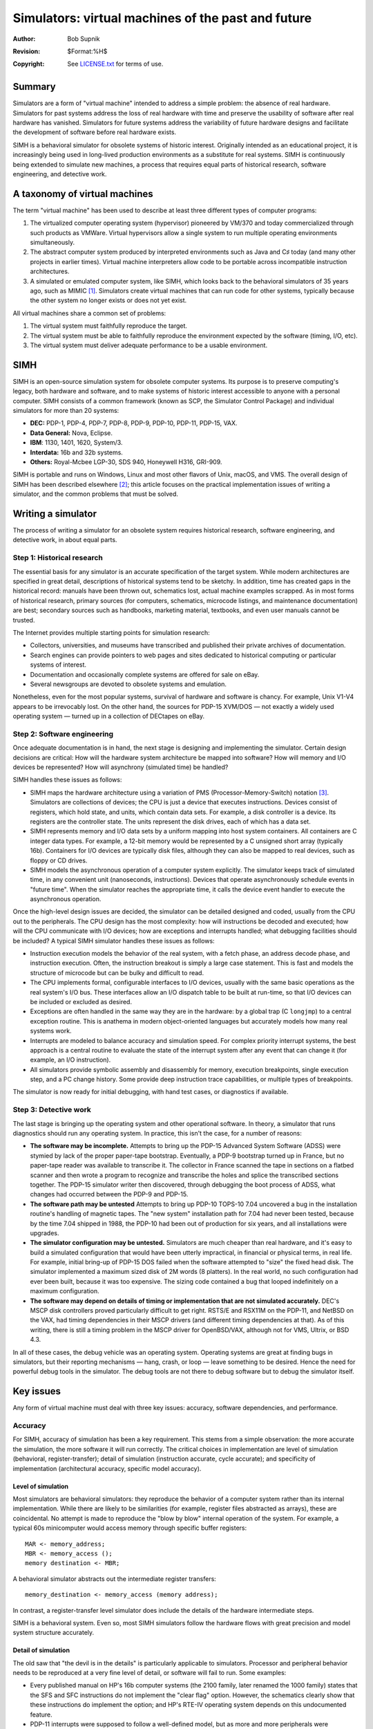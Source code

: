.. -*- coding: utf-8; mode: rst; tab-width: 4; truncate-lines: t; indent-tabs-mode: nil; truncate-lines: t; -*- vim:set et ts=4 ft=rst nowrap:

***************************************************
Simulators: virtual machines of the past and future
***************************************************
:Author: Bob Supnik
:Revision: $Format:%H$
:Copyright: See `LICENSE.txt <../LICENSE.txt>`_ for terms of use.

Summary
=======
Simulators are a form of "virtual machine" intended to address a simple problem: the absence of real hardware.
Simulators for past systems address the loss of real hardware with time and preserve the usability of software after real hardware has vanished.
Simulators for future systems address the variability of future hardware designs and facilitate the development of software before real hardware exists.

SIMH is a behavioral simulator for obsolete systems of historic interest.
Originally intended as an educational project,
it is increasingly being used in long-lived production environments as a substitute for real systems.
SIMH is continuously being extended to simulate new machines,
a process that requires equal parts of historical research,
software engineering, and detective work.

A taxonomy of virtual machines
==============================
The term "virtual machine" has been used to describe at least three different types of computer programs:

1. The virtualized computer operating system (hypervisor) pioneered by VM/370 and today commercialized through such products as VMWare.
   Virtual hypervisors allow a single system to run multiple operating environments simultaneously.
2. The abstract computer system produced by interpreted environments such as Java and C♯ today
   (and many other projects in earlier times).
   Virtual machine interpreters allow code to be portable across incompatible instruction architectures.
3. A simulated or emulated computer system, like SIMH,
   which looks back to the behavioral simulators of 35 years ago, such as MIMIC [1]_.
   Simulators create virtual machines that can run code for other systems,
   typically because the other system no longer exists or does not yet exist.

All virtual machines share a common set of problems:

1. The virtual system must faithfully reproduce the target.
2. The virtual system must be able to faithfully reproduce the environment expected by the software (timing, I/O, etc).
3. The virtual system must deliver adequate performance to be a usable environment.

SIMH
====
SIMH is an open-source simulation system for obsolete computer systems.
Its purpose is to preserve computing's legacy,
both hardware and software,
and to make systems of historic interest accessible to anyone with a personal computer.
SIMH consists of a common framework (known as SCP, the Simulator Control Package) and individual simulators for more than 20 systems:

- **DEC:** PDP-1, PDP-4, PDP-7, PDP-8, PDP-9, PDP-10, PDP-11, PDP-15, VAX.
- **Data General:** Nova, Eclipse.
- **IBM**: 1130, 1401, 1620, System/3.
- **Interdata:** 16b and 32b systems.
- **Others:** Royal-Mcbee LGP-30, SDS 940, Honeywell H316, GRI-909.

SIMH is portable and runs on Windows, Linux and most other flavors of Unix, macOS, and VMS.
The overall design of SIMH has been described elsewhere [2]_;
this article focuses on the practical implementation issues of writing a simulator,
and the common problems that must be solved.

Writing a simulator
===================
The process of writing a simulator for an obsolete system requires historical research, software engineering, and detective work, in about equal parts.

Step 1: Historical research
---------------------------
The essential basis for any simulator is an accurate specification of the target system.
While modern architectures are specified in great detail,
descriptions of historical systems tend to be sketchy.
In addition, time has created gaps in the historical record:
manuals have been thrown out,
schematics lost,
actual machine examples scrapped.
As in most forms of historical research, primary sources
(for computers, schematics, microcode listings, and maintenance documentation) are best; secondary sources such as handbooks,
marketing material,
textbooks,
and even user manuals cannot be trusted.

The Internet provides multiple starting points for simulation research:

- Collectors, universities, and museums have transcribed and published their private archives of documentation.
- Search engines can provide pointers to web pages and sites dedicated to historical computing or particular systems of interest.
- Documentation and occasionally complete systems are offered for sale on eBay.
- Several newsgroups are devoted to obsolete systems and emulation.

Nonetheless, even for the most popular systems,
survival of hardware and software is chancy.
For example, Unix V1-V4 appears to be irrevocably lost.
On the other hand, the sources for PDP-15 XVM/DOS — not exactly a widely used operating system — turned up in a collection of DECtapes on eBay.

Step 2: Software engineering
----------------------------
Once adequate documentation is in hand,
the next stage is designing and implementing the simulator.
Certain design decisions are critical:
How will the hardware system architecture be mapped into software?
How will memory and I/O devices be represented?
How will asynchrony (simulated time) be handled?

SIMH handles these issues as follows:

- SIMH maps the hardware architecture using a variation of PMS (Processor-Memory-Switch) notation [3]_.
  Simulators are collections of devices;
  the CPU is just a device that executes instructions.
  Devices consist of registers, which hold state,
  and units, which contain data sets.
  For example, a disk controller is a device.
  Its registers are the controller state.
  The units represent the disk drives,
  each of which has a data set.

- SIMH represents memory and I/O data sets by a uniform mapping into host system containers.
  All containers are C integer data types.
  For example, a 12-bit memory would be represented by a C unsigned short array (typically 16b).
  Containers for I/O devices are typically disk files,
  although they can also be mapped to real devices,
  such as floppy or CD drives.

- SIMH models the asynchronous operation of a computer system explicitly.
  The simulator keeps track of simulated time,
  in any convenient unit (nanoseconds, instructions).
  Devices that operate asynchronously schedule events in "future time".
  When the simulator reaches the appropriate time,
  it calls the device event handler to execute the asynchronous operation.

Once the high-level design issues are decided,
the simulator can be detailed designed and coded,
usually from the CPU out to the peripherals.
The CPU design has the most complexity:
how will instructions be decoded and executed;
how will the CPU communicate with I/O devices;
how are exceptions and interrupts handled;
what debugging facilities should be included?
A typical SIMH simulator handles these issues as follows:

- Instruction execution models the behavior of the real system,
  with a fetch phase,
  an address decode phase,
  and instruction execution.
  Often, the instruction breakout is simply a large case statement.
  This is fast and models the structure of microcode but can be bulky and difficult to read.

- The CPU implements formal, configurable interfaces to I/O devices,
  usually with the same basic operations as the real system's I/O bus.
  These interfaces allow an I/O dispatch table to be built at run-time,
  so that I/O devices can be included or excluded as desired.

- Exceptions are often handled in the same way they are in the hardware:
  by a global trap (C ``longjmp``) to a central exception routine.
  This is anathema in modern object-oriented languages but accurately models how many real systems work.

- Interrupts are modeled to balance accuracy and simulation speed.
  For complex priority interrupt systems,
  the best approach is a central routine to evaluate the state of the interrupt system after any event that can change it (for example, an I/O instruction).

- All simulators provide symbolic assembly and disassembly for memory,
  execution breakpoints,
  single execution step,
  and a PC change history.
  Some provide deep instruction trace capabilities,
  or multiple types of breakpoints.

The simulator is now ready for initial debugging,
with hand test cases,
or diagnostics if available.

Step 3: Detective work
----------------------
The last stage is bringing up the operating system and other operational software.
In theory, a simulator that runs diagnostics should run any operating system.
In practice, this isn't the case, for a number of reasons:

- **The software may be incomplete.**
  Attempts to bring up the PDP-15 Advanced System Software (ADSS) were stymied by lack of the proper paper-tape bootstrap.
  Eventually, a PDP-9 bootstrap turned up in France,
  but no paper-tape reader was available to transcribe it.
  The collector in France scanned the tape in sections on a flatbed scanner and then wrote a program to recognize and transcribe the holes and splice the transcribed sections together.
  The PDP-15 simulator writer then discovered,
  through debugging the boot process of ADSS,
  what changes had occurred between the PDP-9 and PDP-15.

- **The software path may be untested**
  Attempts to bring up PDP-10 TOPS-10 7.04 uncovered a bug in the installation routine's handling of magnetic tapes.
  The "new system" installation path for 7.04 had never been tested,
  because by the time 7.04 shipped in 1988,
  the PDP-10 had been out of production for six years,
  and all installations were upgrades.

- **The simulator configuration may be untested.**
  Simulators are much cheaper than real hardware,
  and it's easy to build a simulated configuration that would have been utterly impractical,
  in financial or physical terms, in real life.
  For example, initial bring-up of PDP-15 DOS failed when the software attempted to "size" the fixed head disk.
  The simulator implemented a maximum sized disk of 2M words (8 platters).
  In the real world, no such configuration had ever been built,
  because it was too expensive.
  The sizing code contained a bug that looped indefinitely on a maximum configuration.

- **The software may depend on details of timing or implementation that are not simulated accurately.**
  DEC's MSCP disk controllers proved particularly difficult to get right.
  RSTS/E and RSX11M on the PDP-11,
  and NetBSD on the VAX,
  had timing dependencies in their MSCP drivers
  (and different timing dependencies at that).
  As of this writing, there is still a timing problem in the MSCP driver for OpenBSD/VAX, although not for VMS, Ultrix, or BSD 4.3.

In all of these cases, the debug vehicle was an operating system.
Operating systems are great at finding bugs in simulators,
but their reporting mechanisms — hang, crash, or loop — leave something to be desired.
Hence the need for powerful debug tools in the simulator.
The debug tools are not there to debug software but to debug the simulator itself.

Key issues
==========
Any form of virtual machine must deal with three key issues:
accuracy, software dependencies, and performance.

Accuracy
--------
For SIMH, accuracy of simulation has been a key requirement.
This stems from a simple observation:
the more accurate the simulation,
the more software it will run correctly.
The critical choices in implementation are level of simulation (behavioral, register-transfer);
detail of simulation (instruction accurate, cycle accurate);
and specificity of implementation (architectural accuracy, specific model accuracy).

Level of simulation
"""""""""""""""""""
Most simulators are behavioral simulators:
they reproduce the behavior of a computer system rather than its internal implementation.
While there are likely to be similarities
(for example, register files abstracted as arrays),
these are coincidental.
No attempt is made to reproduce the "blow by blow" internal operation of the system.
For example, a typical 60s minicomputer would access memory through specific buffer registers::

    MAR <- memory_address;
    MBR <- memory_access ();
    memory destination <- MBR;

A behavioral simulator abstracts out the intermediate register transfers::

    memory_destination <- memory_access (memory address);

In contrast, a register-transfer level simulator does include the details of the hardware intermediate steps.

SIMH is a behavioral system.
Even so, most SIMH simulators follow the hardware flows with great precision and model system structure accurately.

Detail of simulation
""""""""""""""""""""
The old saw that "the devil is in the details" is particularly applicable to simulators.
Processor and peripheral behavior needs to be reproduced at a very fine level of detail,
or software will fail to run.
Some examples:

- Every published manual on HP's 16b computer systems
  (the 2100 family, later renamed the 1000 family)
  states that the SFS and SFC instructions do not implement the "clear flag" option.
  However, the schematics clearly show that these instructions do implement the option;
  and HP's RTE-IV operating system depends on this undocumented feature.

- PDP-11 interrupts were supposed to follow a well-defined model,
  but as more and more peripherals were implemented,
  deviations from the model arose due to "improvements" or optimizations.
  The idiosyncratic interrupt behavior of the PDP-11's Ethernet and Massbus controllers –
  which will not disable a pending interrupt even if interrupt enable flag is cleared –
  must be reproduced "bug-for-bug", or PDP-11 Unix will not run.

- The Honeywell 316 simulator only specifies a small number of the possible bit combinations in the "generic A" operate instruction class.
  In order to reproduce the undefined but not unpredictable behavior of the other bit combinations,
  the simulator must reproduce the decode logic for the generic A operates signal-by-signal.

In this last case, the simulator predicted different results from the only published paper on the subject; and testing on the real hardware proved the simulator to be correct.

Specificity of simulation
"""""""""""""""""""""""""
Finally, a simulator must reproduce a specific and complete system,
rather than an idealized architectural model.
This is clear enough for early computer systems,
which predate the concept of a compatible computer family;
but it is equally true for well-specified systems.
SIMH doesn't simulate "the PDP-11" or "the VAX";
it simulates the PDP-11/73 and the MicroVAX 3900.
Deviations can be perilous:

- The PDP-11 architecture did not specify the ordering of decoding and fetching operands in a double operand instruction,
  and different PDP-11's implemented different orderings.
  PDP-11 software is not supposed to depend on this ordering.
  However, a PDP-11 simulator implementing a specific model must implement double operand processing in the exact right order,
  or the "model identification" software in a major operating system (RSX11M+) will not get the right answer.

If differing models are needed to accommodate different software environments –
for example, early PDP-11 UNIX's run only on the PDP-11/45 –
these must be invoked by specific controls as alternatives to the main simulation environment.

Reproducing the machine environment
-----------------------------------
SIMH has explicit mechanisms for handling software dependencies on the real machine environment,
such as I/O formats,
I/O timing dependencies,
and real-world timing dependencies.
Handling of I/O formats and asynchronous operations has already been described;
this section focuses on real-world timing dependencies.

Wall clocks versus simulated clocks
"""""""""""""""""""""""""""""""""""
Simulated performance varies with the speed of the host processor.
If the simulator keeps track of time by counting instructions or cycles,
then simulated time will run faster on fast machines and slower on slow ones.
This makes it difficult for simulated software to keep track of "wall time".

SIMH provides calibrated timers.
A periodic event (such as the ticking of the real-time clock) is initially scheduled by guestimate.
As simulation progresses,
SIMH calibrates the clock against wall time and automatically adjusts the simulated delay between clock ticks to approximate real time.

Timing loops
""""""""""""
Some programs, particularly games, require even greater timing accuracy.
For example, PDP-1 Spacewar, the first video game in the world,
runs in a gigantic loop that is speed matched to the performance of a real PDP-1.
If the loop runs too fast –
and on modern hardware a simulated PDP-1 runs 100 times faster than the original –
the spaceships will zoom across the screen and fall into the sun before the user can react.

Simulators can use the calibrated timers,
and the simulator-specific timing mechanism,
to calculate the instruction execution rate.
If this is too high,
the simulator can run idle loops or go to sleep to slow down simulated execution to real world rates.

Performance
-----------

Simulated processor and i/o performance
"""""""""""""""""""""""""""""""""""""""
Simulators typically take a large number of instructions to execute one simulated instruction:
up to 1000:1 for a complex simulator like the VAX.
On modern computers,
the disparity in clock rates between simulator host and simulated target
(3Ghz for a modern PC versus .8Mhz for a PDP-8 or 5Mhz for a MicroVAX II)
is usually more than sufficient to overcome the adverse simulation ratio.
In addition, I/O on a modern computer is much faster than on historic systems,
due to improvements in peripherals and the copious use of memory for caches and buffers.
Taken together, the improvements can be dramatic:
one SIMH user reported that the running time of a complex program build was reduced from 2.5 hours on a real MicroVAX 3100-38 to 14 minutes on the simulator.

Simulators benefit from improvements in microprocessor performance.
Cache hit rates are high, because the instruction stream is relatively small,
and the data sets are bounded by historic memory sizes.
On the other hand, branches are frequent,
and branch predictability is poor.
In general, simulators run best on microprocessors with high clock rates,
shallow pipelines,
large level-one instruction stream caches,
and large level-two data stream caches.

Scale
"""""
For historic systems, simulator scale is not an issue,
because the scale is bounded by real system limits.
Simulating a 512MB PDP-11 is not an issue,
because real PDP-11's were limited to 4MB.
However, simulators are also used to recreate systems of relatively recent provenance,
such as the Hercules' 370 simulator or the SIMH VAX simulator.
For simulators of modern architectures,
scale is certainly an issue.

In the last year,
users of SIMH VAX requested greater memory and storage capacity than provided by the original target system,
the MicroVAX 3900.
Fortunately, the VAX architecture abstracts the details of memory and storage representation to some extent.
In the VAX architecture,
memory size is presented to an operating system by bootstrap code;
the operating system isn't required to understand the details of the underlying memory system.
Likewise, in MSCP,
disk drive size is presented to an operating system by the drive itself;
the operating system is expected to handle drives of arbitrary size.
These abstractions allowed expansion of memory from 64MB to 512MB with only changes to the simulator and the boot firmware,
and expansion of drive capacity to 1TB (!) with only changes to the simulator's I/O routines to handle files larger than 2GB.

Conclusion: avoiding the pitfalls
=================================
SIMH has successfully recreated machines covering a 40 year span of computing history,
using a common design and control framework and common implementation techniques.
SIMH can be readily extended to simulate additional systems,
*provided* that three simple rules are observed:

- Research the system to be simulated thoroughly.
- Work through the mapping of the hardware architecture to software structures before starting implementation.
- Run as much real software as possible to debug simulator operations.

With a little luck,
and a lot of debugging,
anyone can open another locked treasure from computing's past.

Possible sidebar: what are these systems?
=========================================
SIMH simulates systems that are of historic interest,
or of architectural interest, or, in many cases, of personal interest to the author.
For example, the LGP-30 was the first computer I ever saw.
Built in the mid 1950s, it used a drum for memory (all 4K words of it).
It had less computing power than today's disposable calculators.
The IBM 1620 was the first computer I ever programmed.
Built in the late 1950s,
it was popular with universities because of its low cost (only $64,000 – in 1960 dollars).
It implemented decimal arithmetic with table lookups,
leading to the nickname CADET – *"Can't Add, Doesn't Even Try"*.

The PDP-1, an 18b computer delivered in 1960,
was Digital Equipment Corporation's first computer.
It was used to develop the world's first video game, Spacewar.
DEC's PDP-8, a 12b computer delivered in 1966,
was considered the first "minicomputer",
because it cost less than $20,000 and consisted of only half a rack of logic instead of multiple racks.
The PDP-8 was also the first mass produced computer;
more than 50,000 were manufactured.

The first 16b minicomputers were delivered in the mid to late 1960s.
HP's 2100,
Interdata's Model 3,
and Honeywell's H516 were all early examples of 16b minicomputers.
The H516 was used to implement the Arpanet IMP,
in effect the first router for the predecessor to the Internet.
In 1970, the DEC PDP-11 and Data General Nova revolutionized minicomputer architecture.
The elegant and complex PDP-11 was the most popular minicomputer ever and influenced most late-70s systems,
including the Intel x86;
the x86's "little endian" byte order derives from the PDP-11.
The radical simplicity of the Nova foreshadowed the RISC architectures of the 1980s.

32b computing broke out of the mainframe category with the introduction of the "supermini" Interdata 7/32 in the mid-70s and then the VAX in 1977.
The 7/32 hosted the first port of Unix,
as well as the first port to a 32b system.
The VAX was the most popular 32b computer of the 1980s,
until overtaken first by RISC and then by PCs.

Resources and references
========================
`The SIMH web site <http://simh.trailing-edge.com>`_ contains the SIMH sources and binaries;
software kits for the simulated systems;
links to collections of documentation;
additional papers on simulation;
pictures of historic systems;
and other useful material.

.. [1] R. Rustin (ed), `Debugging Techniques in Large Systems`,
       Prentice-Hall, 1971; article by R. Supnik, “Debugging Under Simulation”
.. [2] Bob Supnik, “Writing a simulator for the simh system”, SIMH web site
.. [3] D. Siewiorek, G. Bell, and A. Newell, `Computer Structures: Principles and Examples`,
       McGraw-Hill, 1982; chapter 13, “PMS Notation”
